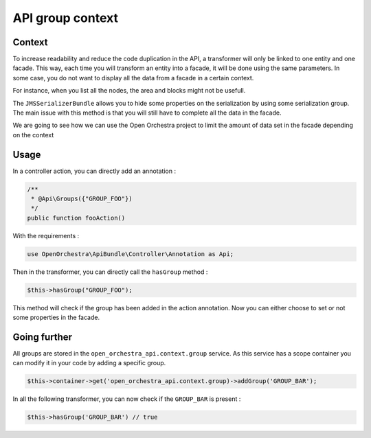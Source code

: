 API group context
=================

Context
-------

To increase readability and reduce the code duplication in the API, a transformer will only be
linked to one entity and one facade. This way, each time you will transform an entity into
a facade, it will be done using the same parameters. In some case, you do not want to display
all the data from a facade in a certain context.

For instance, when you list all the nodes, the area and blocks might not be usefull.

The ``JMSSerializerBundle`` allows you to hide some properties on the serialization by using
some serialization group. The main issue with this method is that you will still have to
complete all the data in the facade.

We are going to see how we can use the Open Orchestra project to limit the amount of data set
in the facade depending on the context

Usage
-----

In a controller action, you can directly add an annotation :

.. code-block:: php

    /**
     * @Api\Groups({"GROUP_FOO"})
     */
    public function fooAction()

With the requirements :

.. code-block:: php

    use OpenOrchestra\ApiBundle\Controller\Annotation as Api;

Then in the transformer, you can directly call the ``hasGroup`` method :

.. code-block:: php

    $this->hasGroup("GROUP_FOO");

This method will check if the group has been added in the action annotation.
Now you can either choose to set or not some properties in the facade.

Going further
-------------

All groups are stored in the ``open_orchestra_api.context.group`` service. As this service has a scope container
you can modify it in your code by adding a specific group.

.. code-block:: php

    $this->container->get('open_orchestra_api.context.group)->addGroup('GROUP_BAR');

In all the following transformer, you can now check if the ``GROUP_BAR`` is present :

.. code-block:: php

    $this->hasGroup('GROUP_BAR') // true
